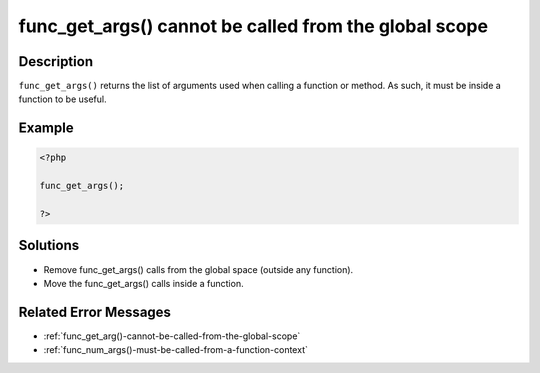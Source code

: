 .. _func_get_args()-cannot-be-called-from-the-global-scope:

func_get_args() cannot be called from the global scope
------------------------------------------------------
 
.. meta::
	:description:
		func_get_args() cannot be called from the global scope: ``func_get_args()`` returns the list of arguments used when calling a function or method.
	:og:image: https://php-changed-behaviors.readthedocs.io/en/latest/_static/logo.png
	:og:type: article
	:og:title: func_get_args() cannot be called from the global scope
	:og:description: ``func_get_args()`` returns the list of arguments used when calling a function or method
	:og:url: https://php-errors.readthedocs.io/en/latest/messages/func_get_args%28%29-cannot-be-called-from-the-global-scope.html
	:og:locale: en
	:twitter:card: summary_large_image
	:twitter:site: @exakat
	:twitter:title: func_get_args() cannot be called from the global scope
	:twitter:description: func_get_args() cannot be called from the global scope: ``func_get_args()`` returns the list of arguments used when calling a function or method
	:twitter:creator: @exakat
	:twitter:image:src: https://php-changed-behaviors.readthedocs.io/en/latest/_static/logo.png

.. raw:: html

	<script type="application/ld+json">{"@context":"https:\/\/schema.org","@graph":[{"@type":"WebPage","@id":"https:\/\/php-errors.readthedocs.io\/en\/latest\/tips\/func_get_args()-cannot-be-called-from-the-global-scope.html","url":"https:\/\/php-errors.readthedocs.io\/en\/latest\/tips\/func_get_args()-cannot-be-called-from-the-global-scope.html","name":"func_get_args() cannot be called from the global scope","isPartOf":{"@id":"https:\/\/www.exakat.io\/"},"datePublished":"Fri, 21 Feb 2025 18:53:43 +0000","dateModified":"Fri, 21 Feb 2025 18:53:43 +0000","description":"``func_get_args()`` returns the list of arguments used when calling a function or method","inLanguage":"en-US","potentialAction":[{"@type":"ReadAction","target":["https:\/\/php-tips.readthedocs.io\/en\/latest\/tips\/func_get_args()-cannot-be-called-from-the-global-scope.html"]}]},{"@type":"WebSite","@id":"https:\/\/www.exakat.io\/","url":"https:\/\/www.exakat.io\/","name":"Exakat","description":"Smart PHP static analysis","inLanguage":"en-US"}]}</script>

Description
___________
 
``func_get_args()`` returns the list of arguments used when calling a function or method. As such, it must be inside a function to be useful.

Example
_______

.. code-block:: php

   <?php
   
   func_get_args();
   
   ?>

Solutions
_________

+ Remove func_get_args() calls from the global space (outside any function).
+ Move the func_get_args() calls inside a function.

Related Error Messages
______________________

+ :ref:`func_get_arg()-cannot-be-called-from-the-global-scope`
+ :ref:`func_num_args()-must-be-called-from-a-function-context`
